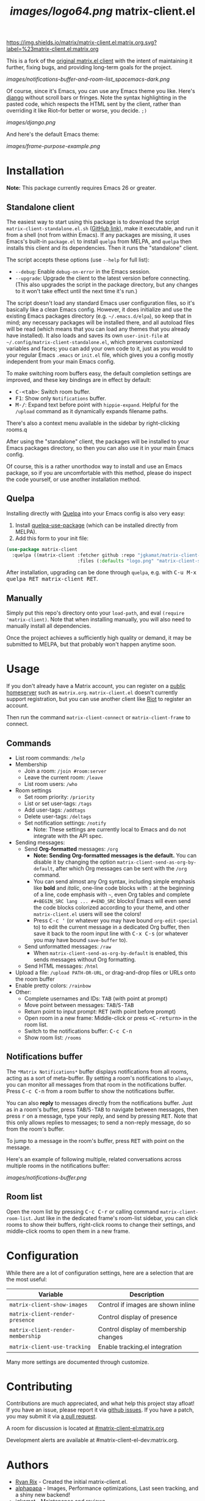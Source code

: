 #+TITLE: [[images/logo64.png]] matrix-client.el

[[https://matrix.to/#/#matrix-client.el:matrix.org][https://img.shields.io/matrix/matrix-client.el:matrix.org.svg?label=%23matrix-client.el:matrix.org]]

This is a fork of the [[http://doc.rix.si/projects/matrix.el.html][original matrix.el client]] with the intent of maintaining it further, fixing bugs, and providing long-term goals for the project.

[[images/notifications-buffer-and-room-list_spacemacs-dark.png]]

Of course, since it's Emacs, you can use any Emacs theme you like.  Here's [[https://emacsthemes.com/themes/django-theme.html][django]] without scroll bars or fringes. Note the syntax highlighting in the pasted code, which respects the HTML sent by the client, rather than overriding it like Riot--for better or worse, you decide.  =;)=

[[images/django.png]]

And here's the default Emacs theme:

[[images/frame-purpose-example.png]]

* Installation

*Note:* This package currently requires Emacs 26 or greater.

** Standalone client

The easiest way to start using this package is to download the script =matrix-client-standalone.el.sh= ([[https://github.com/jgkamat/matrix-client-el/blob/master/matrix-client-standalone.el.sh][GitHub link]]), make it executable, and run it from a shell (not from within Emacs).  If any packages are missing, it uses Emacs's built-in =package.el= to install =quelpa= from MELPA, and =quelpa= then installs this client and its dependencies.  Then it runs the "standalone" client.

The script accepts these options (use =--help= for full list):

+  =--debug=: Enable ~debug-on-error~ in the Emacs session.
+  =--upgrade=: Upgrade the client to the latest version before connecting.  (This also upgrades the script in the package directory, but any changes to it won't take effect until the next time it's run.)

The script doesn't load any standard Emacs user configuration files, so it's basically like a clean Emacs config.  However, it does initialize and use the existing Emacs packages directory (e.g. =~/.emacs.d/elpa=), so keep that in mind; any necessary packages will be installed there, and all autoload files will be read (which means that you can load any themes that you already have installed).  It also loads and saves its own =user-init-file= at =~/.config/matrix-client-standalone.el=, which preserves customized variables and faces; you can add your own code to it, just as you would to your regular Emacs =.emacs= or =init.el= file, which gives you a config mostly independent from your main Emacs config.

To make switching room buffers easy, the default completion settings are improved, and these key bindings are in effect by default:

+  @@html:<kbd>@@C-<tab>@@html:</kbd>@@: Switch room buffer.
+  @@html:<kbd>@@F1@@html:</kbd>@@: Show only =Notifications= buffer.
+  @@html:<kbd>@@M-/@@html:</kbd>@@: Expand text before point with ~hippie-expand~.  Helpful for the =/upload= command as it dynamically expands filename paths.

There's also a context menu available in the sidebar by right-clicking rooms.q

After using the "standalone" client, the packages will be installed to your Emacs packages directory, so then you can also use it in your main Emacs config.

Of course, this is a rather unorthodox way to install and use an Emacs package, so if you are uncomfortable with this method, please do inspect the code yourself, or use another installation method.

** Quelpa

Installing directly with [[https://framagit.org/steckerhalter/quelpa][Quelpa]] into your Emacs config is also very easy:

1.  Install [[https://framagit.org/steckerhalter/quelpa-use-package#installation][quelpa-use-package]] (which can be installed directly from MELPA).
2.  Add this form to your init file:

#+BEGIN_SRC emacs-lisp
  (use-package matrix-client
    :quelpa ((matrix-client :fetcher github :repo "jgkamat/matrix-client-el"
                            :files (:defaults "logo.png" "matrix-client-standalone.el.sh"))))
#+END_SRC

After installation, upgrading can be done through =quelpa=, e.g. with @@html:<kbd>@@C-u M-x quelpa RET matrix-client RET@@html:</kbd>@@.

** Manually

Simply put this repo's directory onto your ~load-path~, and eval ~(require 'matrix-client)~.  Note that when installing manually, you will also need to manually install all dependencies.  

Once the project achieves a sufficiently high quality or demand, it may be submitted to MELPA, but that probably won't happen anytime soon.

* Usage

If you don't already have a Matrix account, you can register on a [[https://www.hello-matrix.net/public_servers.php][public homeserver]] such as =matrix.org=. =matrix-client.el= doesn't currently support registration, but you can use another client like [[https://riot.im/app/#/register][Riot]] to register an account.

Then run the command ~matrix-client-connect~ or ~matrix-client-frame~ to connect.

** Commands

+  List room commands: =/help=
+  Membership
     -  Join a room: =/join #room:server=
     -  Leave the current room: =/leave=
     -  List room users: =/who=
+  Room settings
     -  Set room priority: ~/priority~
     -  List or set user-tags: =/tags=
     -  Add user-tags: =/addtags=
     -  Delete user-tags: =/deltags=
     -  Set notification settings: =/notify=
          +  Note: These settings are currently local to Emacs and do not integrate with the API spec.
+  Sending messages:
     -  Send *Org-formatted* messages: =/org=
          +  *Note: Sending Org-formatted messages is the default.*  You can disable it by changing the option ~matrix-client-send-as-org-by-default~, after which Org messages can be sent with the =/org= command.
          +  You can send almost any Org syntax, including simple emphasis like *bold* and /italic/, one-line code blocks with =:= at the beginning of a line, code emphasis with =~=, even Org tables and complete =#+BEGIN_SRC lang ... #+END_SRC= blocks!  Emacs will even send the code blocks colorized according to your theme, and other =matrix-client.el= users will see the colors!
          +  Press @@html:<kbd>@@C-c '@@html:</kbd>@@ (or whatever you may have bound =org-edit-special= to) to edit the current message in a dedicated Org buffer, then save it back to the room input line with @@html:<kbd>@@C-x C-s@@html:</kbd>@@ (or whatever you may have bound =save-buffer= to).
     -  Send unformatted messages: =/raw=
          +  When ~matrix-client-send-as-org-by-default~ is enabled, this sends messages without Org formatting.
     -  Send HTML messages: =/html=
+  Upload a file: =/upload PATH-OR-URL=, or drag-and-drop files or URLs onto the room buffer
+  Enable pretty colors: =/rainbow=
+  Other:
     -  Complete usernames and IDs: @@html:<kbd>@@TAB@@html:</kbd>@@ (with point at prompt)
     -  Move point between messages:  @@html:<kbd>@@TAB@@html:</kbd>@@/@@html:<kbd>@@S-TAB@@html:</kbd>@@
     -  Return point to input prompt: @@html:<kbd>@@RET@@html:</kbd>@@ (with point before prompt)
     -  Open room in a new frame:  Middle-click or press @@html:<kbd>@@<C-return>@@html:</kbd>@@ in the room list.
     -  Switch to the notifications buffer: @@html:<kbd>@@C-c C-n@@html:</kbd>@@
     -  Show room list: =/rooms=

** Notifications buffer

The =*Matrix Notifications*= buffer displays notifications from all rooms, acting as a sort of meta-buffer.  By setting a room's notifications to =always=, you can monitor all messages from that room in the notifications buffer.  Press @@html:<kbd>@@C-c C-n@@html:</kbd>@@ from a room buffer to show the notifications buffer. 

You can also *reply* to messages directly from the notifications buffer.  Just as in a room's buffer, press @@html:<kbd>@@TAB@@html:</kbd>@@/@@html:<kbd>@@S-TAB@@html:</kbd>@@ to navigate between messages, then press @@html:<kbd>@@r@@html:</kbd>@@ on a message, type your reply, and send by pressing @@html:<kbd>@@RET@@html:</kbd>@@.  Note that this only allows replies to messages; to send a non-reply message, do so from the room's buffer.

To jump to a message in the room's buffer, press @@html:<kbd>@@RET@@html:</kbd>@@ with point on the message.

Here's an example of following multiple, related conversations across multiple rooms in the notifications buffer:

[[images/notifications-buffer.png]]

** Room list

Open the room list by pressing @@html:<kbd>@@C-c C-r@@html:</kbd>@@ or calling command =matrix-client-room-list=.  Just like in the dedicated frame's room-list sidebar, you can click rooms to show their buffers, right-click rooms to change their settings, and middle-click rooms to open them in a new frame.

* Configuration

While there are a lot of configuration settings, here are a selection that are
the most useful:

| Variable                          | Description                           |
|-----------------------------------+---------------------------------------|
| ~matrix-client-show-images~       | Control if images are shown inline    |
| ~matrix-client-render-presence~   | Control display of presence           |
| ~matrix-client-render-membership~ | Control display of membership changes |
| ~matrix-client-use-tracking~      | Enable tracking.el integration        |

Many more settings are documented through customize.

* Contributing

Contributions are much appreciated, and what help this project stay afloat! If
you have an issue, please report it via [[https://github.com/jgkamat/matrix-client-legacy-el/issues][github issues]]. If you have a patch, you
may submit it via [[https://github.com/jgkamat/matrix-client-legacy-el/pulls][a pull request]].

A room for discussion is located at [[https://matrix.to/#/#matrix-client-el:matrix.org][#matrix-client-el:matrix.org]]

Development alerts are available at #matrix-client-el-dev:matrix.org.

* Authors

- [[http://whatthefuck.computer/][Ryan Rix]] - Created the initial matrix-client.el.
- [[https://github.com/alphapapa][alphapapa]] - Images, Performance optimizations, Last seen tracking, and a shiny
  new backend!
- [[https://jgkamat.github.io/][jgkamat]] - Maintenance and reviews.

* License

See LICENSE in the root of the repository for legal information.
